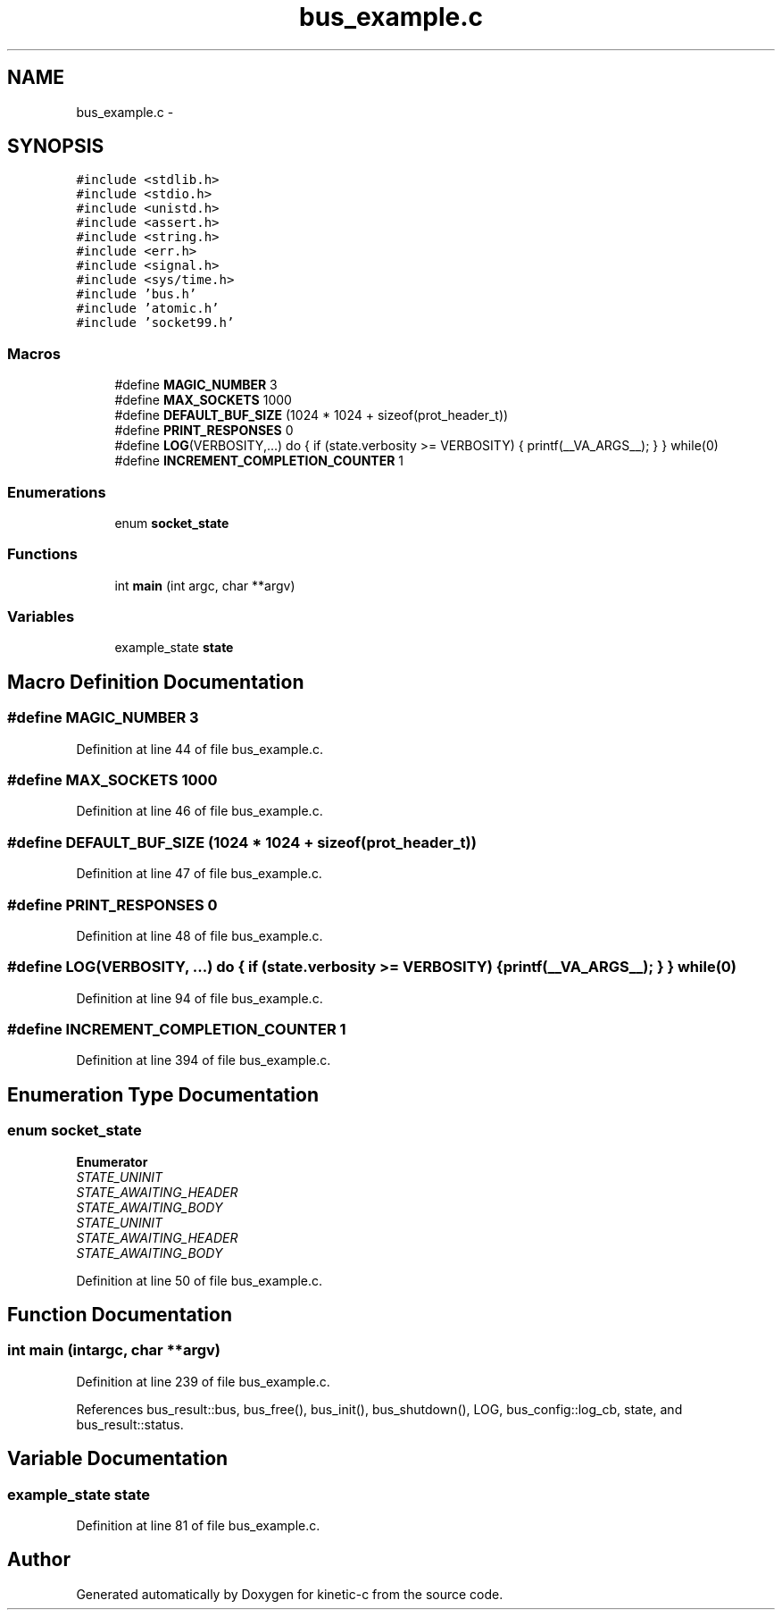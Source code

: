 .TH "bus_example.c" 3 "Tue Jan 27 2015" "Version v0.11.0" "kinetic-c" \" -*- nroff -*-
.ad l
.nh
.SH NAME
bus_example.c \- 
.SH SYNOPSIS
.br
.PP
\fC#include <stdlib\&.h>\fP
.br
\fC#include <stdio\&.h>\fP
.br
\fC#include <unistd\&.h>\fP
.br
\fC#include <assert\&.h>\fP
.br
\fC#include <string\&.h>\fP
.br
\fC#include <err\&.h>\fP
.br
\fC#include <signal\&.h>\fP
.br
\fC#include <sys/time\&.h>\fP
.br
\fC#include 'bus\&.h'\fP
.br
\fC#include 'atomic\&.h'\fP
.br
\fC#include 'socket99\&.h'\fP
.br

.SS "Macros"

.in +1c
.ti -1c
.RI "#define \fBMAGIC_NUMBER\fP   3"
.br
.ti -1c
.RI "#define \fBMAX_SOCKETS\fP   1000"
.br
.ti -1c
.RI "#define \fBDEFAULT_BUF_SIZE\fP   (1024 * 1024 + sizeof(prot_header_t))"
.br
.ti -1c
.RI "#define \fBPRINT_RESPONSES\fP   0"
.br
.ti -1c
.RI "#define \fBLOG\fP(VERBOSITY,\&.\&.\&.)   do { if (state\&.verbosity >= VERBOSITY) { printf(__VA_ARGS__); } } while(0)"
.br
.ti -1c
.RI "#define \fBINCREMENT_COMPLETION_COUNTER\fP   1"
.br
.in -1c
.SS "Enumerations"

.in +1c
.ti -1c
.RI "enum \fBsocket_state\fP "
.br
.in -1c
.SS "Functions"

.in +1c
.ti -1c
.RI "int \fBmain\fP (int argc, char **argv)"
.br
.in -1c
.SS "Variables"

.in +1c
.ti -1c
.RI "example_state \fBstate\fP"
.br
.in -1c
.SH "Macro Definition Documentation"
.PP 
.SS "#define MAGIC_NUMBER   3"

.PP
Definition at line 44 of file bus_example\&.c\&.
.SS "#define MAX_SOCKETS   1000"

.PP
Definition at line 46 of file bus_example\&.c\&.
.SS "#define DEFAULT_BUF_SIZE   (1024 * 1024 + sizeof(prot_header_t))"

.PP
Definition at line 47 of file bus_example\&.c\&.
.SS "#define PRINT_RESPONSES   0"

.PP
Definition at line 48 of file bus_example\&.c\&.
.SS "#define LOG(VERBOSITY, \&.\&.\&.)   do { if (state\&.verbosity >= VERBOSITY) { printf(__VA_ARGS__); } } while(0)"

.PP
Definition at line 94 of file bus_example\&.c\&.
.SS "#define INCREMENT_COMPLETION_COUNTER   1"

.PP
Definition at line 394 of file bus_example\&.c\&.
.SH "Enumeration Type Documentation"
.PP 
.SS "enum \fBsocket_state\fP"

.PP
\fBEnumerator\fP
.in +1c
.TP
\fB\fISTATE_UNINIT \fP\fP
.TP
\fB\fISTATE_AWAITING_HEADER \fP\fP
.TP
\fB\fISTATE_AWAITING_BODY \fP\fP
.TP
\fB\fISTATE_UNINIT \fP\fP
.TP
\fB\fISTATE_AWAITING_HEADER \fP\fP
.TP
\fB\fISTATE_AWAITING_BODY \fP\fP
.PP
Definition at line 50 of file bus_example\&.c\&.
.SH "Function Documentation"
.PP 
.SS "int main (intargc, char **argv)"

.PP
Definition at line 239 of file bus_example\&.c\&.
.PP
References bus_result::bus, bus_free(), bus_init(), bus_shutdown(), LOG, bus_config::log_cb, state, and bus_result::status\&.
.SH "Variable Documentation"
.PP 
.SS "example_state state"

.PP
Definition at line 81 of file bus_example\&.c\&.
.SH "Author"
.PP 
Generated automatically by Doxygen for kinetic-c from the source code\&.

